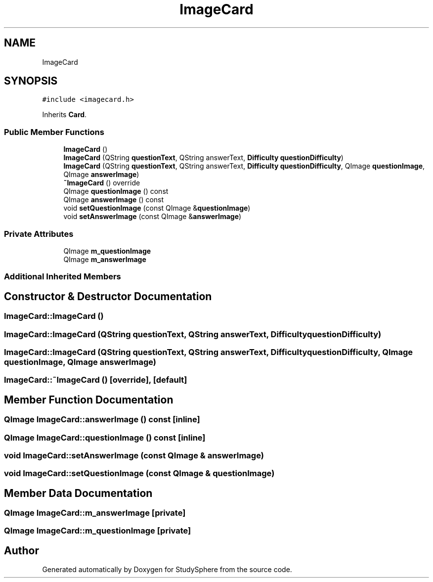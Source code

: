 .TH "ImageCard" 3 "Tue Jan 9 2024" "StudySphere" \" -*- nroff -*-
.ad l
.nh
.SH NAME
ImageCard
.SH SYNOPSIS
.br
.PP
.PP
\fC#include <imagecard\&.h>\fP
.PP
Inherits \fBCard\fP\&.
.SS "Public Member Functions"

.in +1c
.ti -1c
.RI "\fBImageCard\fP ()"
.br
.ti -1c
.RI "\fBImageCard\fP (QString \fBquestionText\fP, QString answerText, \fBDifficulty\fP \fBquestionDifficulty\fP)"
.br
.ti -1c
.RI "\fBImageCard\fP (QString \fBquestionText\fP, QString answerText, \fBDifficulty\fP \fBquestionDifficulty\fP, QImage \fBquestionImage\fP, QImage \fBanswerImage\fP)"
.br
.ti -1c
.RI "\fB~ImageCard\fP () override"
.br
.ti -1c
.RI "QImage \fBquestionImage\fP () const"
.br
.ti -1c
.RI "QImage \fBanswerImage\fP () const"
.br
.ti -1c
.RI "void \fBsetQuestionImage\fP (const QImage &\fBquestionImage\fP)"
.br
.ti -1c
.RI "void \fBsetAnswerImage\fP (const QImage &\fBanswerImage\fP)"
.br
.in -1c
.SS "Private Attributes"

.in +1c
.ti -1c
.RI "QImage \fBm_questionImage\fP"
.br
.ti -1c
.RI "QImage \fBm_answerImage\fP"
.br
.in -1c
.SS "Additional Inherited Members"
.SH "Constructor & Destructor Documentation"
.PP 
.SS "ImageCard::ImageCard ()"

.SS "ImageCard::ImageCard (QString questionText, QString answerText, \fBDifficulty\fP questionDifficulty)"

.SS "ImageCard::ImageCard (QString questionText, QString answerText, \fBDifficulty\fP questionDifficulty, QImage questionImage, QImage answerImage)"

.SS "ImageCard::~ImageCard ()\fC [override]\fP, \fC [default]\fP"

.SH "Member Function Documentation"
.PP 
.SS "QImage ImageCard::answerImage () const\fC [inline]\fP"

.SS "QImage ImageCard::questionImage () const\fC [inline]\fP"

.SS "void ImageCard::setAnswerImage (const QImage & answerImage)"

.SS "void ImageCard::setQuestionImage (const QImage & questionImage)"

.SH "Member Data Documentation"
.PP 
.SS "QImage ImageCard::m_answerImage\fC [private]\fP"

.SS "QImage ImageCard::m_questionImage\fC [private]\fP"


.SH "Author"
.PP 
Generated automatically by Doxygen for StudySphere from the source code\&.

